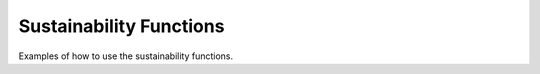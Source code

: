 Sustainability Functions
_________________________

Examples of how to use the sustainability functions.

